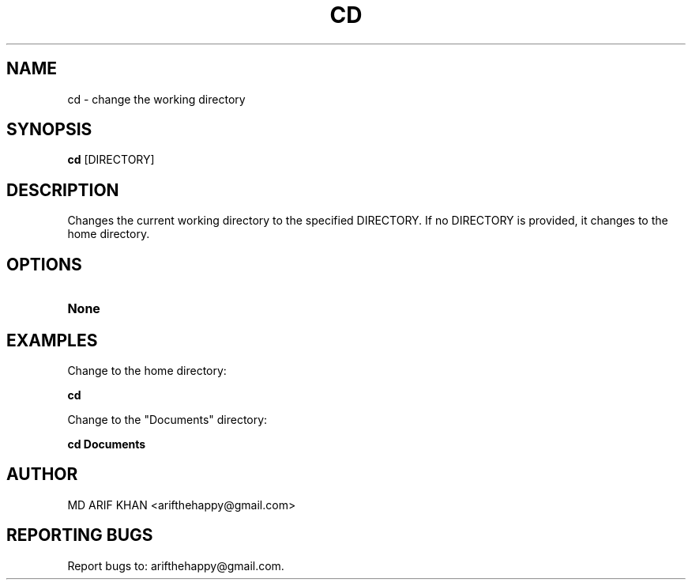 .TH CD 1 "October 2023" "User Commands"

.SH NAME
cd \- change the working directory

.SH SYNOPSIS
.B cd
[DIRECTORY]

.SH DESCRIPTION
Changes the current working directory to the specified DIRECTORY. If no DIRECTORY is provided, it changes to the home directory.

.SH OPTIONS
.TP
.B None

.SH EXAMPLES
Change to the home directory:
.B
.PP
.B cd

Change to the "Documents" directory:
.B
.PP
.B cd Documents

.SH AUTHOR
MD ARIF KHAN <arifthehappy@gmail.com>

.SH REPORTING BUGS
Report bugs to: arifthehappy@gmail.com.
